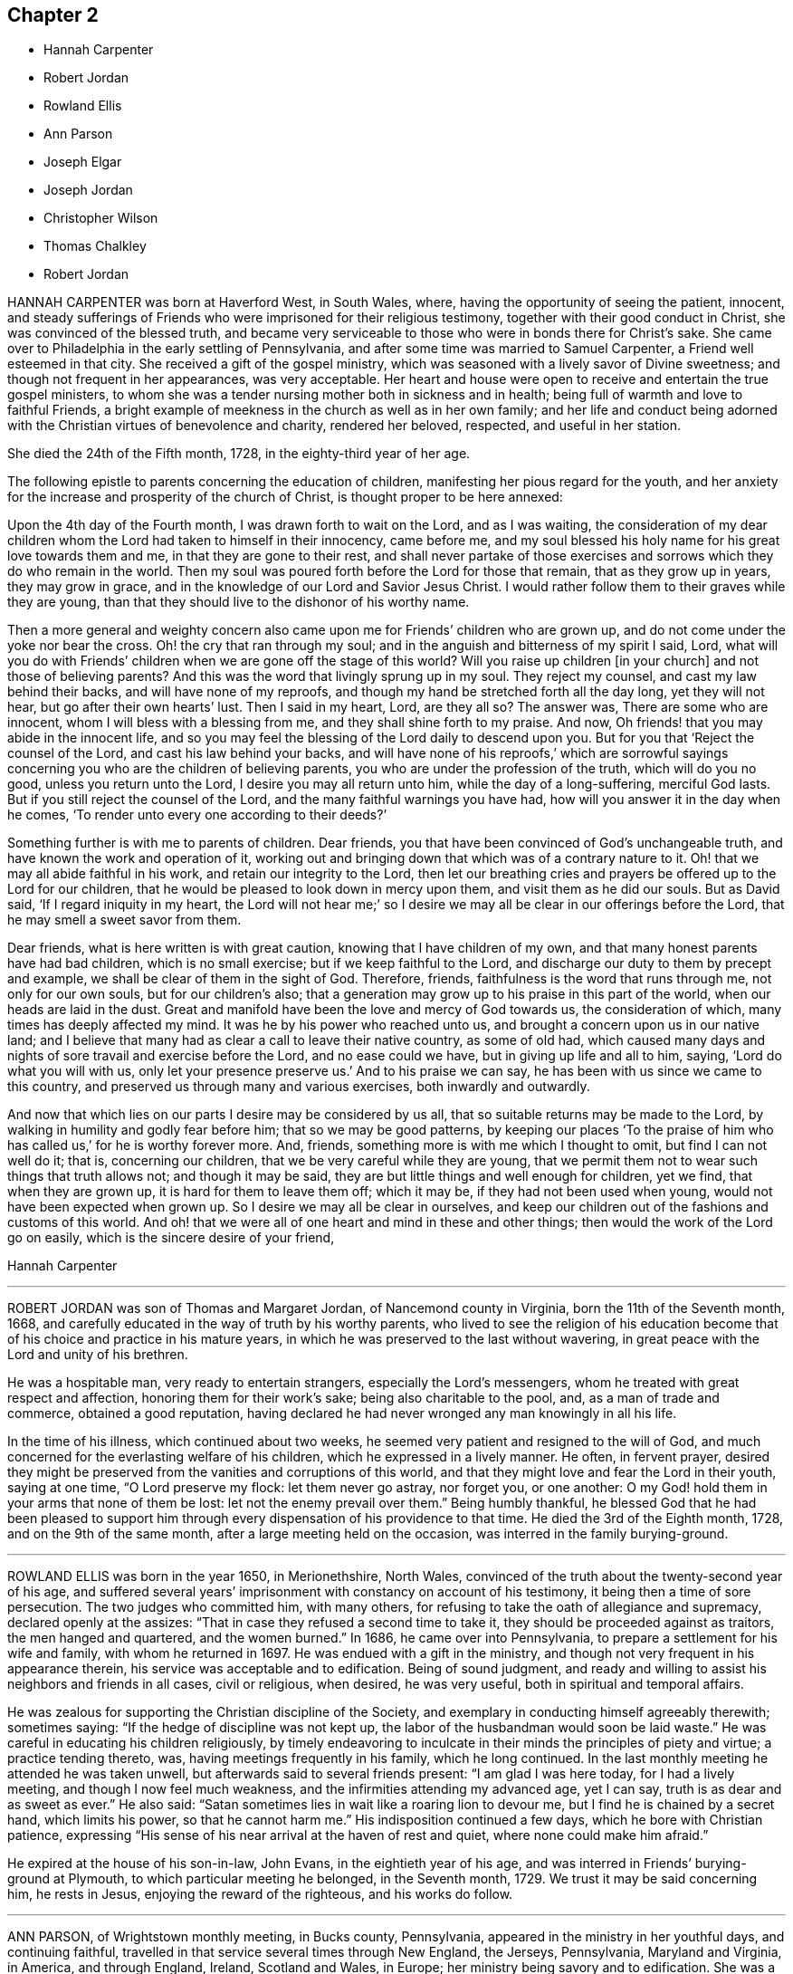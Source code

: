 == Chapter 2

[.chapter-synopsis]
* Hannah Carpenter
* Robert Jordan
* Rowland Ellis
* Ann Parson
* Joseph Elgar
* Joseph Jordan
* Christopher Wilson
* Thomas Chalkley
* Robert Jordan

HANNAH CARPENTER was born at Haverford West, in South Wales, where,
having the opportunity of seeing the patient, innocent,
and steady sufferings of Friends who were imprisoned for their religious testimony,
together with their good conduct in Christ, she was convinced of the blessed truth,
and became very serviceable to those who were in bonds there for Christ`'s sake.
She came over to Philadelphia in the early settling of Pennsylvania,
and after some time was married to Samuel Carpenter, a Friend well esteemed in that city.
She received a gift of the gospel ministry,
which was seasoned with a lively savor of Divine sweetness;
and though not frequent in her appearances, was very acceptable.
Her heart and house were open to receive and entertain the true gospel ministers,
to whom she was a tender nursing mother both in sickness and in health;
being full of warmth and love to faithful Friends,
a bright example of meekness in the church as well as in her own family;
and her life and conduct being adorned with the Christian
virtues of benevolence and charity,
rendered her beloved, respected, and useful in her station.

She died the 24th of the Fifth month, 1728, in the eighty-third year of her age.

The following epistle to parents concerning the education of children,
manifesting her pious regard for the youth,
and her anxiety for the increase and prosperity of the church of Christ,
is thought proper to be here annexed:

[.embedded-content-document.epistle]
--

Upon the 4th day of the Fourth month, I was drawn forth to wait on the Lord,
and as I was waiting,
the consideration of my dear children whom the Lord had taken to himself in their innocency,
came before me, and my soul blessed his holy name for his great love towards them and me,
in that they are gone to their rest,
and shall never partake of those exercises and sorrows
which they do who remain in the world.
Then my soul was poured forth before the Lord for those that remain,
that as they grow up in years, they may grow in grace,
and in the knowledge of our Lord and Savior Jesus Christ.
I would rather follow them to their graves while they are young,
than that they should live to the dishonor of his worthy name.

Then a more general and weighty concern also came
upon me for Friends`' children who are grown up,
and do not come under the yoke nor bear the cross.
Oh! the cry that ran through my soul;
and in the anguish and bitterness of my spirit I said, Lord,
what will you do with Friends`' children when we are gone off the stage of this world?
Will you raise up children +++[+++in your church]
and not those of believing parents?
And this was the word that livingly sprung up in my soul.
They reject my counsel, and cast my law behind their backs,
and will have none of my reproofs,
and though my hand be stretched forth all the day long, yet they will not hear,
but go after their own hearts`' lust.
Then I said in my heart, Lord, are they all so?
The answer was, There are some who are innocent,
whom I will bless with a blessing from me, and they shall shine forth to my praise.
And now, Oh friends! that you may abide in the innocent life,
and so you may feel the blessing of the Lord daily to descend upon you.
But for you that '`Reject the counsel of the Lord, and cast his law behind your backs,
and will have none of his reproofs,`'
which are sorrowful sayings concerning you who are the children of believing parents,
you who are under the profession of the truth, which will do you no good,
unless you return unto the Lord, I desire you may all return unto him,
while the day of a long-suffering, merciful God lasts.
But if you still reject the counsel of the Lord,
and the many faithful warnings you have had,
how will you answer it in the day when he comes,
'`To render unto every one according to their deeds?`'

Something further is with me to parents of children.
Dear friends, you that have been convinced of God`'s unchangeable truth,
and have known the work and operation of it,
working out and bringing down that which was of a contrary nature to it.
Oh! that we may all abide faithful in his work, and retain our integrity to the Lord,
then let our breathing cries and prayers be offered up to the Lord for our children,
that he would be pleased to look down in mercy upon them,
and visit them as he did our souls.
But as David said, '`If I regard iniquity in my heart,
the Lord will not hear me;`' so I desire we may all
be clear in our offerings before the Lord,
that he may smell a sweet savor from them.

Dear friends, what is here written is with great caution,
knowing that I have children of my own,
and that many honest parents have had bad children, which is no small exercise;
but if we keep faithful to the Lord,
and discharge our duty to them by precept and example,
we shall be clear of them in the sight of God.
Therefore, friends, faithfulness is the word that runs through me,
not only for our own souls, but for our children`'s also;
that a generation may grow up to his praise in this part of the world,
when our heads are laid in the dust.
Great and manifold have been the love and mercy of God towards us,
the consideration of which, many times has deeply affected my mind.
It was he by his power who reached unto us,
and brought a concern upon us in our native land;
and I believe that many had as clear a call to leave their native country,
as some of old had,
which caused many days and nights of sore travail and exercise before the Lord,
and no ease could we have, but in giving up life and all to him, saying,
'`Lord do what you will with us, only let your presence preserve us.`'
And to his praise we can say, he has been with us since we came to this country,
and preserved us through many and various exercises, both inwardly and outwardly.

And now that which lies on our parts I desire may be considered by us all,
that so suitable returns may be made to the Lord,
by walking in humility and godly fear before him; that so we may be good patterns,
by keeping our places '`To the praise of him who has called us,`'
for he is worthy forever more.
And, friends, something more is with me which I thought to omit,
but find I can not well do it; that is, concerning our children,
that we be very careful while they are young,
that we permit them not to wear such things that truth allows not;
and though it may be said, they are but little things and well enough for children,
yet we find, that when they are grown up, it is hard for them to leave them off;
which it may be, if they had not been used when young,
would not have been expected when grown up.
So I desire we may all be clear in ourselves,
and keep our children out of the fashions and customs of this world.
And oh! that we were all of one heart and mind in these and other things;
then would the work of the Lord go on easily, which is the sincere desire of your friend,

[.signed-section-signature]
Hannah Carpenter

--

[.asterism]
'''
ROBERT JORDAN was son of Thomas and Margaret Jordan, of Nancemond county in Virginia,
born the 11th of the Seventh month, 1668,
and carefully educated in the way of truth by his worthy parents,
who lived to see the religion of his education become
that of his choice and practice in his mature years,
in which he was preserved to the last without wavering,
in great peace with the Lord and unity of his brethren.

He was a hospitable man, very ready to entertain strangers,
especially the Lord`'s messengers, whom he treated with great respect and affection,
honoring them for their work`'s sake; being also charitable to the pool, and,
as a man of trade and commerce, obtained a good reputation,
having declared he had never wronged any man knowingly in all his life.

In the time of his illness, which continued about two weeks,
he seemed very patient and resigned to the will of God,
and much concerned for the everlasting welfare of his children,
which he expressed in a lively manner.
He often, in fervent prayer,
desired they might be preserved from the vanities and corruptions of this world,
and that they might love and fear the Lord in their youth, saying at one time,
"`O Lord preserve my flock: let them never go astray, nor forget you, or one another:
O my God! hold them in your arms that none of them be lost:
let not the enemy prevail over them.`"
Being humbly thankful,
he blessed God that he had been pleased to support him through
every dispensation of his providence to that time.
He died the 3rd of the Eighth month, 1728, and on the 9th of the same month,
after a large meeting held on the occasion, was interred in the family burying-ground.

[.asterism]
'''
ROWLAND ELLIS was born in the year 1650, in Merionethshire, North Wales,
convinced of the truth about the twenty-second year of his age,
and suffered several years`' imprisonment with constancy on account of his testimony,
it being then a time of sore persecution.
The two judges who committed him, with many others,
for refusing to take the oath of allegiance and supremacy,
declared openly at the assizes: "`That in case they refused a second time to take it,
they should be proceeded against as traitors, the men hanged and quartered,
and the women burned.`"
In 1686, he came over into Pennsylvania, to prepare a settlement for his wife and family,
with whom he returned in 1697.
He was endued with a gift in the ministry,
and though not very frequent in his appearance therein,
his service was acceptable and to edification.
Being of sound judgment,
and ready and willing to assist his neighbors and friends in all cases,
civil or religious, when desired, he was very useful,
both in spiritual and temporal affairs.

He was zealous for supporting the Christian discipline of the Society,
and exemplary in conducting himself agreeably therewith; sometimes saying:
"`If the hedge of discipline was not kept up,
the labor of the husbandman would soon be laid waste.`"
He was careful in educating his children religiously,
by timely endeavoring to inculcate in their minds the principles of piety and virtue;
a practice tending thereto, was, having meetings frequently in his family,
which he long continued.
In the last monthly meeting he attended he was taken unwell,
but afterwards said to several friends present: "`I am glad I was here today,
for I had a lively meeting, and though I now feel much weakness,
and the infirmities attending my advanced age, yet I can say,
truth is as dear and as sweet as ever.`"
He also said: "`Satan sometimes lies in wait like a roaring lion to devour me,
but I find he is chained by a secret hand, which limits his power,
so that he cannot harm me.`"
His indisposition continued a few days, which he bore with Christian patience,
expressing "`His sense of his near arrival at the haven of rest and quiet,
where none could make him afraid.`"

He expired at the house of his son-in-law, John Evans, in the eightieth year of his age,
and was interred in Friends`' burying-ground at Plymouth,
to which particular meeting he belonged, in the Seventh month, 1729.
We trust it may be said concerning him, he rests in Jesus,
enjoying the reward of the righteous, and his works do follow.

[.asterism]
'''
ANN PARSON, of Wrightstown monthly meeting, in Bucks county, Pennsylvania,
appeared in the ministry in her youthful days, and continuing faithful,
travelled in that service several times through New England, the Jerseys, Pennsylvania,
Maryland and Virginia, in America, and through England, Ireland, Scotland and Wales,
in Europe; her ministry being savory and to edification.
She was a good example of an inoffensive life, patient in affliction,
and died in good unity with the church.

In her last illness, she said to her brother, Abraham Chapman:
"`I have travelled a pretty deal in my time, and, according to my ability,
have labored in the love of God, in the service of truth, and good-will to all men,
which springs in my bosom now as fresh as ever: blessed be His name.
I desire you, if I die now, by a few lines, to remember my kind love to Friends,
desiring they may stand in the counsel of God; for I have often rejoiced and been glad,
to see Friends stand in his counsel, and keep their places in the truth.
On the contrary, it has often wounded my spirit,
to see those that have made a profession of the truth,
and some of them children of good parents, take undue liberty,
taking pleasure in vanity and folly,
and neglecting that which would be to their everlasting peace.
It is my advice to Friends, that they stand in the counsel of God,
which will be to them as a mighty rock in a weary land,
and enable them to wade through the various exercises and troubles which
may fall to their share to meet with in this troublesome world.
I have found it by experience to be a sure help in every needful and difficult time,
when exercises seemed to surround me on every hand like the billows of the main;
then I found, to stand in the counsel of God,
was the only place of refuge that I could retire to, where I found safety,
and was often refreshed,
strengthened and comforted by the influence of the love of God in me;
and I would counsel and advise, that all Friends keep close to meetings,
and patiently wait to feel their strength renewed in God.
As it has been the desire and labor of my spirit,
that Friends should keep up their meetings in good order, and in the wisdom of truth,
so I recommend it as my advice and counsel to Friends, to be careful to keep to meetings,
and patiently wait to feel the overshadowing power of truth,
to strengthen and renew their hope in God,
which brings down and abases everything that would exalt
itself above the peaceable government of truth.`"

After having lain some time in great stillness, she in fervent prayer besought the Lord,
"`To carry on the work he had begun, so that many might flock to his church,
as doves to the windows; and that sin and iniquity might cease,
and righteousness and truth cover the earth,
as the waters cover the sea;`" fervently beseeching the Lord, "`To bless his people,
and her near relations,
and that her companion might be favored with the visitation of Divine love,
and know his last days to be his best days;
and that he might find admittance into rest and peace,
when time to him in this life should be no more,`" with many more of the like expressions,
at several times during her illness.

She died the 9th of the Tenth month, 1732, in the fifty-seventh year of her age,
having been a minister thirty-three years.

[.asterism]
'''
JOSEPH ELGAR was born at Folkstone, in Kent, Old England, the 30th of the Fourth month,
1690, of believing parents; and came into America about the year 1720,
living some time near Philadelphia, and, in 1728,
removed within the limits of East Nottingham meeting.
After his coming to this country, he was called to the work of the ministry,
wherein he was not forward, yet his appearances being lively and edifying,
friends had near unity therewith.
He was a good example in attending meetings, a faithful laborer therein,
and careful in keeping to the hour appointed.
He was industrious in outward affairs,
though cheerfully given up to answer the requirings of truth;
visiting the meetings of Friends in Pennsylvania,
as also in New Jersey and Maryland generally.

He was gifted in the discipline of the church,
and likewise qualified for the service of visiting families,
wherein he was engaged the last time he was absent from home,
within the limits of Bush River and Deer Creek particular meetings.
On his return from there, he told a friend, '`There was
an unusual weight over his spirit, and a cloud that he could not see beyond,
which made him think his day`'s work was nearly over.`"
The night he returned home, he was affected with sickness and much pain,
which continued several days, and he bore them with exemplary patience.
Afterwards, growing weaker, but remaining sensible, he often expressed,
"`He had done with the world, and was willing to leave it,
for he had been faithful to what was made known to him,
since he gave up to the requirings of truth.`"

Continuing in a sweet composure of mind, he departed on the 19th of the Eleventh month,
1733-4, in the forty-fourth year of his age, a minister about twelve years.
His remains were interred in Friends`' burying-ground at East Nottingham;
on which solemn occasion, Mungo Bewley, of Ireland,
who was then on a religious visit`' in America,
exercised his gift to the comfort of many Friends.

[.asterism]
'''
JOSEPH JORDAN was born in Nancemond county, in Virginia, in the year 1695,
being the third son of Robert Jordan,
and one of the third generation who have walked in the truth.
He was of a sprightly genius, affable disposition, and even temper, which,
as he grew to manhood, gave him easy access to company, esteemed the better sort.
A visitation of Divine love being extended to him
about the twenty-second year of his age,
he, like Zaccheus, made haste,
and with joy embraced both the message and the messenger of salvation.
Being endued with a gift in the ministry,
he acquitted himself "`As a workman that need not be ashamed,`"
and had great place in the minds of men.
Although he had not much school literature,
yet he might be said to have had the tongue of the learned,
being both correct and concise in speaking the word in season,
insomuch that many confessed to the truth, and embraced the doctrine he preached.
Being patient in tribulation,
he was favored with that hope which affords content and solace of mind.

After laboring in the gospel in his own country and the adjacent provinces,
he visited most parts of England, Ireland, and parts of Holland;
being absent on this service above three years.
He returned with peace, and found his presence necessary at home;
for his father being deceased, and his brother Robert then absent,
the care of the family devolved upon him, which trust he discharged with judgment,
being a good economist, kind neighbor, and steady friend.

He often intimated that he should not continue long,
and was therefore concerned to use diligence.
Not long before his decease, he visited friends in Virginia and North Carolina,
edifying them with his gift; and in the beginning of the month in which he died,
though very weak in body, attended their quarterly meeting, signifying at his return,
his great satisfaction therein,
believing it would be the last meeting of the kind he should ever be at;
and accordingly he never afterwards went from home,
except to a week-day meeting in the neighborhood.

On the morning of the day of his dissolution, he uttered many savory expressions,
saying to some young ministers, "`Mind your gifts and the Lord will bless you,
and you will be a blessing to the church.
Be humble and obedient; obedience brings sweet peace.
I have a great desire there might be a right ministry continued in the church,
for there are many not strictly of this fold, who in due time the Lord will bring in.
As you come to have an experience of the work of truth in your own hearts,
you will be able to confute those who persuade themselves
there is no living without sin in this world.
I am not in a condition to speak much; neither is it, I hope, very needful;
as you are thus taught of the Lord,
you will have cause to rejoice in him on whom you have believed.`"

Thus, having happily completed his day`'s work,
he laid down his head in much resignation and peace with the Lord Jesus,
the 26th of the Ninth month, 1735, aged forty years; a minister about 17.

[.asterism]
'''
CHRISTOPHER WILSON was born in Yorkshire, Old England,
of parents who were members of the church of England.
In his youth he was inclined to vanity,
but his mind being reached through the visitation of divine grace,
he was strengthened to take up his cross and despising the shame, to follow his Redeemer,
the Lord Jesus, in the regeneration.
When he grew up, he joined in fellowship with friends; and came to America in 1712,
being well recommended by certificate, though then a servant.
About the year 1728 he appeared in the ministry, first in a few words, but,
growing therein, his appearances were seasonable and savory,
and attended with a degree of that life which "`Makes glad the heritage
of God;`" being likewise serviceable in the discipline of the church,
according to his ability.

He began the world with little, but, being industrious,
and concerned for truth`'s prosperity, the Lord blessed his labors,
so that he lived comfortably and maintained his family reputably,
supporting the character of an honest, peaceable man,
and was often instrumental in restoring peace among others.
In his last sickness, being asked by a friend "`How it was with him?`"
he answered, "`If the messenger of death comes, I see nothing in my way.`"
Keeping mostly still and quiet, he, in a resigned, composed frame of mind,
and in the faith of the Lord Jesus, finished his course the 11th of the Seventh month,
1740, in the fiftieth year of his age; a minister about 12 years;
and was interred in Center burying ground.

[.asterism]
'''
THOMAS CHALKLEY was born in Southwark, London, the 3rd of the Third month, 1675.
He was descended of honest, religious parents,
who were concerned to bring up their children in the fear of the Lord,
often counseling him to sobriety, and reproving him for wantonness and levity,
so that he acknowledges he had cause to bless God, through Christ Jesus,
for their tender care over him.
Very early in life the Lord was pleased to visit him by his Holy Sprit,
and he felt it required of him, in tenderness and love,
to reprove those children who took the name of God in vain,
for which some mocked and derided him, but others, affected by his admonitions,
refrained from such evil language.
Having to walk about two miles to school, which was in the suburbs of London,
and being distinguished as a Friend by the plainness of his dress,
he had to endure much ill usage from wicked persons, by beating and stoning,
some of them telling him they thought it would be no sin to kill him.
These trials, however, he was strengthened to bear,
and as he grew in years he grew in grace, and in the knowledge of his Savior,
Jesus Christ.

On one occasion, while still a boy, being among some men,
he reproved one of them for his sinful conduct.
The man told the others of it, and charged Thomas with being no Christian,
asking him if he said the Lord`'s prayer.
Without making an immediate reply, Thomas asked him, if he said it.
The man replied, "`Yes.`"
"`I then asked him,`" says he, "`how he could call God, Father,
and be so wicked as to swear and take God`'s name in vain;
and told him what Christ said to the Jews, '`You are of your father the devil,
because his works you do;`' and those that did the devil`'s work could not truly call God,
Father, according to Christ`'s doctrine.`"
These remarks carried conviction to the minds of his hearers, who made no reply,
but wondered that one so young should speak in such a manner;
and his faithfulness afforded great peace to his own mind.
Although thus preserved in the fear of the Lord, he was sprightly and fond of play,
sometimes to excess,; and at one time, in the midst of his sport,
the Spirit of Christ so tendered and humbled his soul,
that he could not refrain from weeping.
But for lack of faithfulness to these convictions, and by giving way to levity,
he gradually contracted a fondness for sports and games,
which he practiced out of the sight, and without the knowledge, of his concerned parents.
He secretly bought a pack of cards, intending to amuse himself with them,
when he went to visit some gay relatives in the country; who,
though high professors of religion, yet indulged in the vanities of the world.
On the way there, he stopped at Wanstead meeting, where a Friend, a minister of Christ,
was led to set forth the sin of gaming in so forcible a manner
that it made a deep and lasting impression on his mind.
When he reached his relations, he found the priest of the parish there;
and in the evening, Thomas`' uncle called them all to come to their games at cards.
On hearing this, strong conviction seized his mind,
and he besought the Lord to keep him faithful to him, and raising his eyes,
he saw a bible lying on the window, which he gladly took up and began to read to himself;
rejoicing that he had strength to escape the snare.
His uncle, seeing his unwillingness to play, tried the others,
but none of them seemed inclined, seeing that Thomas was better disposed;
and for that time their sport was given up; and soon after,
he committed his new and unused pack of cards to the fire.

Being still mercifully followed by the strivings of the grace of Christ,
he was at times brought under much distress of mind
for his past unfaithfulness and disobedience;
and at one time was made to tremble greatly, hearing, as it were,
a voice saying intelligibly to him, "`What will become of you this night,
if I should take your life from you.`"
This brought anguish and fear upon him,
and he covenanted with the Lord that if he would please to spare his life,
he would be more sober, and live in his fear.
At length, being broken and deeply humbled under the power of the cross of Christ,
he was strengthened to cry to Him for help to keep his covenant;
and He who delights in mercy heard his prayer and granted his holy assistance.
Then he began to delight in reading the Scriptures of Truth
and meditating in the law of the Lord written in the heart,
and was separated from all his former sinful delights,
and became obedient to the will of God.

When about fourteen years of age he was disposed to shun the offense of the cross by
departing from the use of the plain Scripture language of Thee and Thou to one person,
for which he felt condemnation;
and at one time having some business with a great
man and officer in the neighborhood where he lived,
he felt much fear lest, through weakness,
he should prove unfaithful to what he knew to be right.
But the Lord helped him to be obedient, and the great man seemed at first much affronted,
saying sharply, "`Thou! what do you thou me for?`"
Thomas soberly asked him if he did not say Thou to his Maker in his prayers;
and whether he thought himself too great or too good to
be addressed in the same language which he used to the Almighty.
The man seemed affected, and made no reply, but ever after showed respect to Thomas;
who rejoiced that he had been preserved faithful.

About the twentieth year of his age,
he was impressed and carried on board a vessel belonging to a man-of-war,
where he was thrust into the hold,
and kept all night among a company of wicked and debauched men, without light,
or anything but casks to lie upon.
In the morning a lieutenant called him upon deck,
and asked him whether he was willing to serve the king.
Thomas replied he was willing to serve him according to his conscience, but that Christ,
in his excellent sermon on the mount, had forbidden wars and fightings,
and therefore he could neither bear arms,
nor be instrumental to destroy or injure his fellow men.
The commander of the vessel being appealed to in the case,
it was finally concluded to put him ashore; for which he was thankful,
enjoying peace of mind for his firmness in bearing his testimony against war.

As he advanced in years,
the cares of the world began to engage too much of his attention,
and the subtle adversary persuaded him that it was
lawful and necessary to be very diligent in business;
but He in whose presence and love he had been made to delight,
withdrew and deprived him of the sensible enjoyment of his favor,
by which he perceived that his course did not please the Lord,
and he was enabled to let the world go, rather than to lose the grace and favor of God;
believing that the Lord would not withhold any good thing from them that walk uprightly.

Humbly waiting upon Him in order to distinguish rightly between
the voice of Christ Jesus and the whisperings of Satan,
he grew in religious experience and knowledge; and before he attained to manhood,
he received a gift in the ministry of the gospel,
in which he diligently labored to turn people to the light of Christ in their consciences,
and to repentance and amendment of life.
Having entered on this solemn work, "`I had,`" says he, "`such a fear of dishonoring God,
that I often cried with tears, '`Never let me live to dishonor You!
Oh! it had been better for me that I had never been born,
than that I should live to dishonor You, or willfully reproach the name of Christ, who,
with the Father, is only worthy of Divine honor.`"

Soon after he was out of his apprenticeship,
he began to travel in the work of the ministry,
and visited many of the meetings of Friends in Great Britain; and in the Tenth month,
1697, with the unity of his brethren, he embarked for America,
in company with Thomas Turner, William Ellis, and Aaron Atkinson,
fellow-laborers in the gospel, to visit the churches in that land.
Having performed his religious service in those parts, he returned to England in 1699,
and the same year was married to Martha Betterton, s religious young woman,
who proved a help meet to him.
About the year 1700 they emigrated to Pennsylvania,
and settled in the city of Philadelphia;
and in the following year he made a religious visit to the island of Barbados,
in company with Josiah Langdale, and at times for many years after,
was engaged in similar service among friends in the American provinces.
In 1707 he visited the meetings of friends in England, Scotland, Wales, Ireland,
and in Holland and Germany, being accompanied from Philadelphia by Richard Gove,
who died while on the visit.
Soon after his return, he met with a severe trial in the decease of his beloved wife,
to whom he had been closely united, and who had a precious gift in the ministry,
and departed in much peace, and in near unity with her friends.
He had previously buried four sons and one daughter, all the children he had,
so that he was now left in a lonely condition; but was favored to bear these,
and many other afflictions, with Christian fortitude and resignation.

For some years he was almost constantly engaged in religious labors,
traveling extensively, and often employed his pen in the same blessed cause.
In 1714 he again entered into the married state; and meeting with heavy pecuniary losses,
engaged in business for the purpose of providing for his family,
and paying his just debts, which required him frequently to cross the seas,
either as master of vessels, or as supercargo.
These concerns, however, did not abate his godly zeal for the cause of Christ,
nor his religious care in visiting the churches,
and diligently occupying his gift in the ministry,
in which he was often drawn to those who might be considered
as the outcasts of Israel and dispersed of Judah,
endeavoring to gather them to the fold of Christ Jesus,
the everlasting Shepherd and Bishop of souls.

His patience was remarkable in disappointments and afflictions,
of which he had a large share; and his meekness, humility, and circumspection,
in his life and conduct, were conspicuous and exemplary;
and as he frequently exhorted others to the observation
and practice of the many excellent precepts of Christ,
our Lord and lawgiver, and more especially those in his sermon on the mount,
which contains the sum of our moral and religious duties,
so he manifested himself to be one of that number whom Christ compared to the wise builder,
who laid a sure foundation;
so that his building stood unshaken by the various floods
and winds of tribulations and temptations he met with,
both from within and without.

He was a lover of unity among brethren, and careful to promote and maintain it,
showing the example of a meek, courteous, and loving deportment, not only to friends,
but to all others with whom he had conversation or dealings;
so that it may be truly said, that few have lived so universally beloved and respected.
And it was manifest this did not proceed from a desire of being popular,
or to be seen of man;
for his love and regard for peace did not divert him from the discharge
of his duty in a faithful testimony to those that professed the truth,
that they ought to be careful to maintain good works.
He was often concerned zealously to incite and press
friends to the exercise of good order and discipline,
established in the wisdom of truth, by admonishing, warning,
and timely treating with such as fell short of their duty therein,
and to testify against those who, after loving and brotherly care,
could not be brought to a due sense and practice of their duty,
in consequence of which he sometimes incurred the ill-will and opposition of such.

In the Fifth month, 1741,
he acquainted his friends with a concern which had for some time attended his mind,
to visit the people in the Virgin Isles, more particularly Anguilla and Tortola,
"`in order,`" says he,
"`to preach the gospel of our Lord Jesus Christ freely
to those who might have a desire to hear,
as the Lord should be pleased to open my way.`"
Having their unity and certificates, he embarked,
and arrived at Tortola on the 12th of the Eighth month.
On the 15th he had a large and favored meeting, and another on the 18th,
which the governor of the island thought was the largest that had ever been held there.
Of this season he says, "`I was so affected with the power, spirit,
and grace of our Lord Jesus Christ, that when the meeting was over, I withdrew,
and in private poured out my soul before the Lord,
that he would be pleased to manifest his power and glorious gospel more and more.`"
He also visited many of the families, where the people collected,
being desirous of his company;
and many of these opportunities were favored with the Lord`'s power and presence,
tendering and solemnizing the spirits of those assembled.
In recording his exercises at this place, he says,
"`I cannot but note that the hand of the Lord God was with us,
and I felt his visitation as fresh and lively as ever; for which I was truly thankful,
and thought if I never saw my habitation again,
I was satisfied in this gospel call and religious visit.`"

On the Fifth day, the 29th of Eighth month, he was much indisposed,
yet went to the meeting, and after it was over, sent for the doctor, who,
finding he had a high fever, bled him, which afforded so much relief,
that he was able to go out on the following day.
The fever, however, returned, and continued for some days;
but being desirous of attending the meeting on First-day, he went, though very sick;
and was largely engaged in the ministry, with much brokenness and contrition, and,
as if he had a foresight of his approaching end,
solemnly closed his testimony with these words of the apostle Paul:
"`I have fought a good fight, I have finished my course, I have kept the faith;
henceforth there is laid up for me a crown of righteousness.`"
On the next day the fever abated; but soon returned again, and continued,
with but little abatement, until Fourth-day morning, the 4th of the Ninth month, 1741,
when he departed, we doubt not, to receive a crown of glory that shall never fade away.
He was aged about sixty-six, and a minister about forty-six years.

[.asterism]
'''
ROBERT JORDAN was born in the county of Nancemond, in Virginia,
the 27th of the Tenth month, 1693, of parents in good esteem among Friends,
and about the year 1718 he received a gift in the ministry,
as did his brother Joseph about the same time;
and to their first appearance in that weighty work,
the labors of Lydia Lancaster and her companion,
then on a religious visit from Great Britain, were, under divine help,
made instrumental.

Of his first travels in the service of truth,
the following is an abstract from an account committed to writing by himself:

[.embedded-content-document]
--

I early found a concern on my mind to visit Friends in Maryland,
which I did on both sides of the Chesapeake bay, in fear and trembling,
being young and weak, and the work very exercising, by reason of an obvious declension,
which occasioned me much exercise in speaking and writing against the spirit of liberty,
superfluity, and conformity to the world, for a testimony against which,
in many particulars, ancient Friends suffered much; but now,
with many is the offense of that cross ceased, and Friends`' sufferings are trampled upon,
to the great grief of my spirit, respecting tithes, apparel, etc.
And as the Lord has been pleased to commit a part of the ministry to me,
and of that part which is more necessary than desirable, in this age of the church,
he has been graciously pleased hitherto to furnish with a suitable ability for his honor,
and my faithful discharge of duty.
Before my appearance I was long under the concern,
being fully convinced it was required of me, but giving way to reasonings,
the suggestions and buffetings of Satan, I was likely to lose my condition,
had not the Lord been very gracious, who knew that I did not hold back obstinately,
but through human weakness, and contempt of myself for such a weighty service.
So, in a deep travail of soul once in a meeting, breathing for strength to bring forth,
I desired that the Lord would commit the hardest part of the work to my charge,
which I think was granted, and a hard travail I had in my first appearance.
But it fared otherwise with my brother, whom I prefer;
he was not disobedient to the heavenly vision, submitting speedily to the call,
and has been very prosperous hitherto;
may the Lord preserve us steady and faithful to the end.

After this, we travelled together in Maryland,
visiting Friends on each side of the bay, and at the yearly meeting near Choptank,
having meetings also on the way on our return,
and were frequently employed and zealously concerned in the Lord`'s work.
Blessed be his name who has called us out of darkness,
and with the day spring from on high visited our souls,
accounting us worthy of this high vocation,
even to hold forth the glory of this gospel day,
giving encouragement and enlargement of heart in
the mysteries and doctrines of his kingdom,
so that in the ability of divine faith, we frequently travelled about,
both in Virginia and Carolina, while young.
But as there is a diversity of gifts, so there is of operation,
according to the good pleasure of our great Benefactor,
and the emergency of times and occasions;
so let not us of the ministry imitate one another in this respect, but be careful,
dear friends, to keep to our true guide, the holy Spirit; for youth is warm, zealous,
and, without seasonable caution and watchfulness, apt to exceed ability and experience,
and so may be overstrained, and sustain loss and injury.

--

In the year 1722, he performed a religious visit as far as New England,
which employed him about ten months, and on his return home,
he was sued in the beginning of the following year for priests`' wages,
and for his refusal to comply with the demand, he offered to the magistrates in writing,
sundry considerations, which being taken amiss, he was, after some time,
indicted by the grand jury, and summoned before the governor and council.
In this time of trial he says, "`Some forsook me as being ashamed of my testimony,
and of my sufferings for it.
At my first appearance the fierceness of the dragon was felt,
his dark power seeming to be great and terrible,
as though he would have swallowed me up quickly,
and truth`'s adversaries seemed to rejoice, for I was made to stand like a fool,
for them to glory over me.
However, my mind being composed, and stayed in stillness on the Lord,
and with earnest breathings for Divine aid in this his cause, for which and myself,
I found it safest to say little at that time,
being greatly desirous that I might not give way one jot from my testimony,
through fear even of death itself;
for I thought I felt the bitterness of it strike at my natural life.

"`On the day when final judgment on the case was to be given,
I was brought before them the third time,
and they demanded what I had further to say before sentence was passed.
I then desired liberty to make my defense,
and to give my sense on the contents of my paper,
the commissary or chief priest having perverted my meaning.
This request the governor seemed disposed to allow, but it was afterwards denied,
as I apprehend, through the influence of the priest.
Howbeit, I told them I remembered to have read a proviso of the act of parliament,
that no man should be punished for any offense against the act,
unless he was prosecuted within three months after the fact; but this, said I,
was about seven months after.
But some of the court resolving on severity to induce me to submit,
they proceeded to give sentence of a year`'s imprisonment,
or bonds with security for good behavior, when, with a composed mind,
and an audible voice, I said, this is a hard sentence,
and I pray God to forgive mine adversaries,
which affected several of the bystanders with tears, and one in particular, a judge,
and man of note.
He was much affected, made himself acquainted, and conversed with me more than once,
appears to be a tender man, and well convinced,
having since gladly received meetings into his house, and, as he has told me,
laid down his commission.

"`Being committed to prison, I was first placed in the debtors`' apartment,
but in a few days was removed into the common side, where condemned persons are kept,
and, for some time had not the privilege of seeing any body, except a negro,
who once a day brought water to the prisoners.
This place was so dark, that I could not see to read even at noon,
without creeping to small holes in the door; being also very noisome,
the infectious air brought on me the flux, that,
had not the Lord been pleased to sustain me by his invisible hand,
I had there lost my life.
The governor was made acquainted with my condition,
and I believe used his endeavors for my liberty.
The commissary visited me more than once under a show of friendship,
but with a view to ensnare me, and I was very weary of him.
I wrote again to the governor, to acquaint him of my situation; so,
after a confinement of three weeks, I was discharged,
without any acknowledgment or compliance, and this brought me into an acquaintance with,
and ready admittance to the governor, who said I was a meek man.
Thus I returned home with praise and thanksgiving in my heart to the Lord,
who had caused his truth to triumph over the strong
efforts of man and the powers of the earth.`"

In the year 1725, accompanied by Thomas Pleasants, he again visited friends in Maryland,
and the yearly meeting near Choptank.
My concern here (he says) "`Was principally to labor
for the restoration of wholesome discipline,
the neglect whereof I conceive has been a great cause of the disorder
and undue liberty prevailing among the professors of truth there.
When the service of this meeting was over, we visited the meetings on the western shore;
and returned home,
having left an example of that useful and necessary practice of visiting families,
joining friends therein for some time; we are, thanks be to God,
come and coming into the same in Virginia, which, with some assistance,
I have pretty generally performed through our monthly meeting, and never I think,
was more sensible of the company and ability of +++[+++the Spirit of]
truth in any service, according to the dignity of it.`"

A malicious person getting into his possession the judgment
obtained against him for the demand of tithes before mentioned,
had seven of his cattle seized and appraised,
but deferred taking them away until about two years after,
when he procured a new action against him, alleging, but not proving,
that Robert had converted at least a part of them to his own use.
He so managed the matter in his absence, as to make the debt amount to twenty pounds,
though the demand was but eight pounds, and serving the execution on his body,
he was again committed to prison in the Twelfth month, 1727, where,
being confined fifteen weeks, he was at length discharged,
without any person paying any thing for him, which he would not allow.

Soon after he was brought under a trial, with others of his friends,
by the operation of a militia-law,
whereupon they addressed governor Gooch on his arrival,
representing to him their sufferings by spoil of goods and imprisonment, which,
with the friends who attended on the occasion, he received with kindness.

"`Having this year, he remarks, suffered persecution in body and estate,
as a preparative to a greater affliction, all which does and will work for good, my dear,
affectionate wife was called away.`"

The next year, 1728, he embarked for Great Britain, with our friend, Samuel Bownas,
who had accomplished his journeys on this continent in the service of the gospel;
and after performing a religious visit to the meetings of friends in England, Scotland,
Wales and Ireland, he proceeded to Barbados,
and arrived from there in the city of Philadelphia, in 1730, then went to Virginia,
and in the same year performed a visit as far eastward as Rhode Island,
accompanied by his intimate friend, Caleb Raper, of Burlington.

The following year, marrying with Mary, the widow of Richard Hill,
he became a member of the monthly meeting of Philadelphia,
and after a visit to the meetings of friends in Maryland and Virginia,
he embarked on a second visit to Great Britain,
from which he returned in the summer of 1734, between which time and the year 1738,
he performed another visit eastward, and three to the southern provinces,
besides one to South Carolina and Georgia.
From there he proceeded to Rhode Island, and to Boston,
and in 1740 he went on a second visit to Barbados, and in the succeeding year,
accompanied by Caleb Raper, he accomplished his last visit eastward as far as Boston.

Hereby we may observe his unwearied application and exercise,
to fulfill the ministry which he had received of the Lord.
Though his time was much employed in his religious duties abroad,
he did not omit the adjacent meetings,
being industrious and laborious for the general welfare and prosperity of the churches;
for the promotion whereof he was, through the divine anointing, eminently qualified.

His ministry was convincing and consolatory, his delivery graceful but unaffected;
in prayer he was solemn and reverent; he delighted in meditation,
recommending by example religious retirement, in his familiar visits among his friends.
In his sentiments he was generous and charitable,
yet a firm opposer of obstinate libertines in principles or practice,
demonstrating his love to the cause of religion and righteousness above all other considerations,
being careful to adorn the doctrine of the gospel by a life of piety and benevolence;
and we have ground to hope and believe he was prepared for.
the sudden`' summons from his pilgrimage here,
which was on the fifth day of the Eighth month, O. S. 1742.

Being at the house of one of his most intimate friends
on the third day of the week in the morning,
waiting for the hour of meeting, he was seized with a fit of apoplexy,
which very soon deprived him of speech, and he died about midnight following,
in the forty-ninth year of his age, being a minister about 24 years.
His burial on the 7th of the same month was attended by a great number of his fellow-citizens,
to the meeting-house in High street, and from there to the graveyard.
